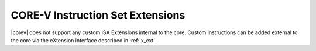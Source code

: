 .. _custom-isa-extensions:

CORE-V Instruction Set Extensions
=================================

|corev| does not support any custom ISA Extensions internal to the core. Custom instructions can be added external to the core via the eXtension interface described in :ref:`x_ext`.
